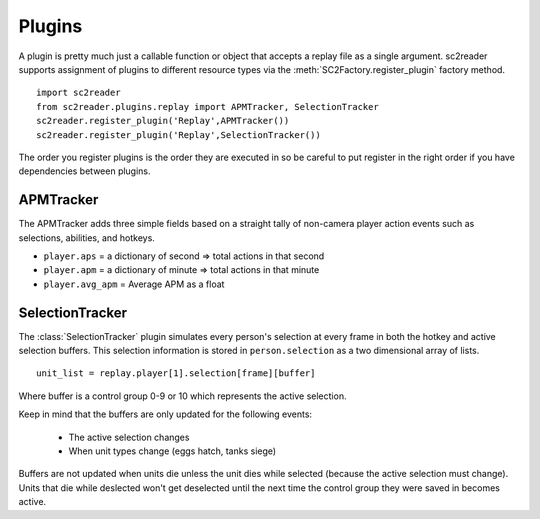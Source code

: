 Plugins
=============

A plugin is pretty much just a callable function or object that accepts a replay
file as a single argument. sc2reader supports assignment of plugins to different
resource types via the :meth:`SC2Factory.register_plugin` factory method.

::

    import sc2reader
    from sc2reader.plugins.replay import APMTracker, SelectionTracker
    sc2reader.register_plugin('Replay',APMTracker())
    sc2reader.register_plugin('Replay',SelectionTracker())

The order you register plugins is the order they are executed in so be careful to
put register in the right order if you have dependencies between plugins.


APMTracker
----------------

The APMTracker adds three simple fields based on a straight tally of non-camera
player action events such as selections, abilities, and hotkeys.

* ``player.aps`` = a dictionary of second => total actions in that second
* ``player.apm`` = a dictionary of minute => total actions in that minute
* ``player.avg_apm`` = Average APM as a float


SelectionTracker
--------------------

The :class:`SelectionTracker` plugin simulates every person's selection at every
frame in both the hotkey and active selection buffers. This selection information
is stored in ``person.selection`` as a two dimensional array of lists.

::

    unit_list = replay.player[1].selection[frame][buffer]

Where buffer is a control group 0-9 or 10 which represents the active selection.

Keep in mind that the buffers are only updated for the following events:

 * The active selection changes
 * When unit types change (eggs hatch, tanks siege)

Buffers are not updated when units die unless the unit dies while selected (because
the active selection must change). Units that die while deslected won't get deselected
until the next time the control group they were saved in becomes active.
